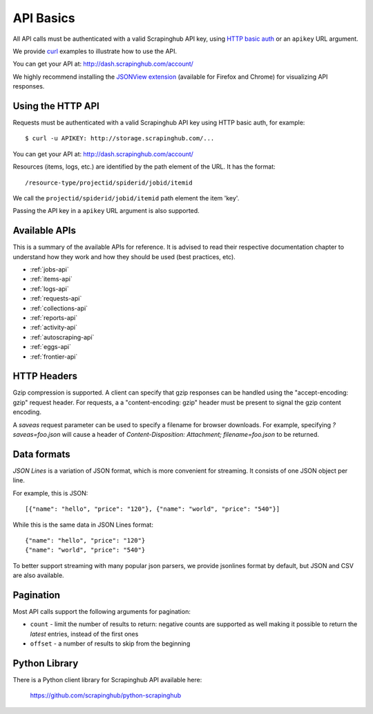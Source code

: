 .. _api:

==========
API Basics
==========

All API calls must be authenticated with a valid Scrapinghub API key, using
`HTTP basic auth`_ or an ``apikey`` URL argument.

We provide `curl`_ examples to illustrate how to use the API.

You can get your API at: http://dash.scrapinghub.com/account/

We highly recommend installing the `JSONView extension`_ (available for Firefox and Chrome) for visualizing API responses.

Using the HTTP API
==================

Requests must be authenticated with a valid Scrapinghub API key using HTTP
basic auth, for example::

    $ curl -u APIKEY: http://storage.scrapinghub.com/...

You can get your API at: http://dash.scrapinghub.com/account/

Resources (items, logs, etc.) are identified by the path element of the URL. It
has the format::

    /resource-type/projectid/spiderid/jobid/itemid

We call the ``projectid/spiderid/jobid/itemid`` path element the item 'key'.

Passing the API key in a ``apikey`` URL argument is also supported.

Available APIs
==============

This is a summary of the available APIs for reference. It is advised to read
their respective documentation chapter to understand how they work and how they
should be used (best practices, etc).

* :ref:`jobs-api`
* :ref:`items-api`
* :ref:`logs-api`
* :ref:`requests-api`
* :ref:`collections-api`
* :ref:`reports-api`
* :ref:`activity-api`
* :ref:`autoscraping-api`
* :ref:`eggs-api`
* :ref:`frontier-api`

HTTP Headers
============

Gzip compression is supported. A client can specify that gzip responses can be
handled using the "accept-encoding: gzip" request header. For requests, a a
"content-encoding: gzip" header must be present to signal the gzip content
encoding.

A `saveas` request parameter can be used to specify a filename for browser
downloads. For example, specifying `?saveas=foo.json` will cause a header of
`Content-Disposition: Attachment; filename=foo.json` to be returned.

.. _formats:

Data formats
============

*JSON Lines* is a variation of JSON format, which is more convenient for streaming. It consists of one JSON object per line.

For example, this is JSON::

    [{"name": "hello", "price": "120"}, {"name": "world", "price": "540"}]

While this is the same data in JSON Lines format::

    {"name": "hello", "price": "120"}
    {"name": "world", "price": "540"}

To better support streaming with many popular json parsers, we provide jsonlines format by default, but JSON and CSV are also available.

Pagination
==========

Most API calls support the following arguments for pagination:

* ``count`` - limit the number of results to return: negative counts are supported as well making it possible to return the *latest* entries, instead of the first ones
* ``offset`` - a number of results to skip from the beginning

Python Library
==============

There is a Python client library for Scrapinghub API available here:

    https://github.com/scrapinghub/python-scrapinghub


.. _curl: http://curl.haxx.se/
.. _HTTP basic auth: http://en.wikipedia.org/wiki/Basic_access_authentication
.. _JSONView extension: http://benhollis.net/software/jsonview/
